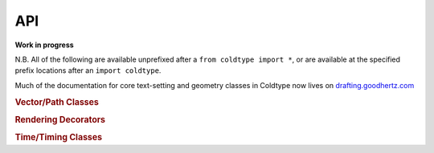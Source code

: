 API
===

**Work in progress**

N.B. All of the following are available unprefixed after a ``from coldtype import *``, or are available at the specified prefix locations after an ``import coldtype``.

Much of the documentation for core text-setting and geometry classes in Coldtype now lives on `drafting.goodhertz.com <https://drafting.goodhertz.com>`_

.. rubric:: Vector/Path Classes

.. autosummary::
    :toctree: reference
    :template: module.rst

    coldtype.pens.datpen.DATPen
    coldtype.pens.datpen.DATPens

.. rubric:: Rendering Decorators

.. autosummary::
    :toctree: reference
    :template: module.rst

    coldtype.renderable.renderable
    coldtype.renderable.animation.animation

.. rubric:: Time/Timing Classes

.. autosummary::
    :toctree: reference
    :template: module.rst

    drafting.time.timeline